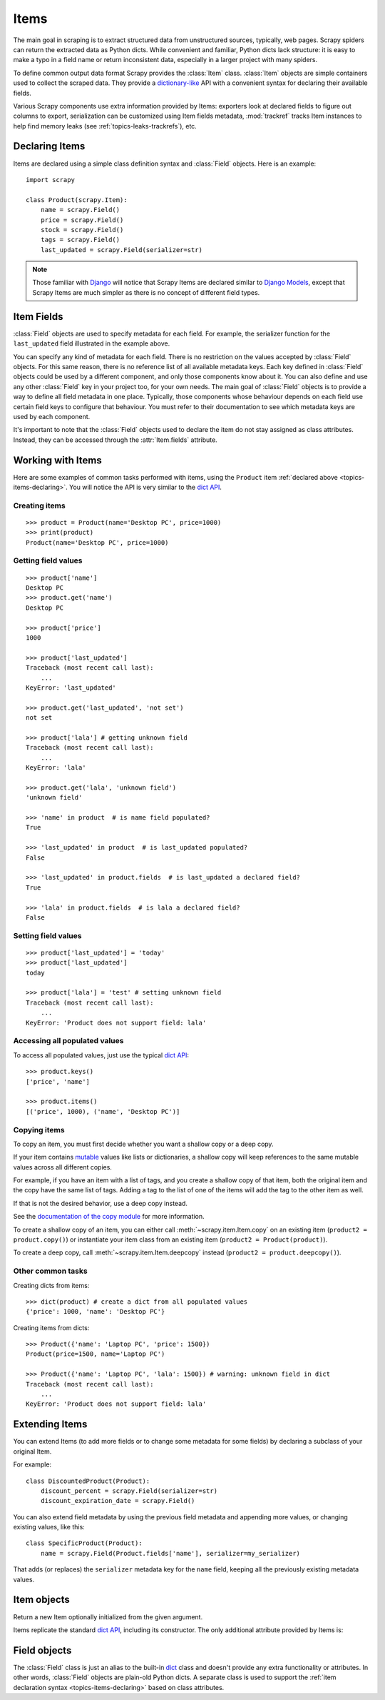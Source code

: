 .. _topics-items:

=====
Items
=====

.. module:: scrapy.item
   :synopsis: Item and Field classes

The main goal in scraping is to extract structured data from unstructured
sources, typically, web pages. Scrapy spiders can return the extracted data
as Python dicts. While convenient and familiar, Python dicts lack structure:
it is easy to make a typo in a field name or return inconsistent data,
especially in a larger project with many spiders.

To define common output data format Scrapy provides the :class:`Item` class.
:class:`Item` objects are simple containers used to collect the scraped data.
They provide a `dictionary-like`_ API with a convenient syntax for declaring
their available fields. 

Various Scrapy components use extra information provided by Items: 
exporters look at declared fields to figure out columns to export,
serialization can be customized using Item fields metadata, :mod:`trackref`
tracks Item instances to help find memory leaks 
(see :ref:`topics-leaks-trackrefs`), etc.

.. _dictionary-like: https://docs.python.org/2/library/stdtypes.html#dict

.. _topics-items-declaring:

Declaring Items
===============

Items are declared using a simple class definition syntax and :class:`Field`
objects. Here is an example::

    import scrapy

    class Product(scrapy.Item):
        name = scrapy.Field()
        price = scrapy.Field()
        stock = scrapy.Field()
        tags = scrapy.Field()
        last_updated = scrapy.Field(serializer=str)

.. note:: Those familiar with `Django`_ will notice that Scrapy Items are
   declared similar to `Django Models`_, except that Scrapy Items are much
   simpler as there is no concept of different field types.

.. _Django: https://www.djangoproject.com/
.. _Django Models: https://docs.djangoproject.com/en/dev/topics/db/models/

.. _topics-items-fields:

Item Fields
===========

:class:`Field` objects are used to specify metadata for each field. For
example, the serializer function for the ``last_updated`` field illustrated in
the example above.

You can specify any kind of metadata for each field. There is no restriction on
the values accepted by :class:`Field` objects. For this same
reason, there is no reference list of all available metadata keys. Each key
defined in :class:`Field` objects could be used by a different component, and
only those components know about it. You can also define and use any other
:class:`Field` key in your project too, for your own needs. The main goal of
:class:`Field` objects is to provide a way to define all field metadata in one
place. Typically, those components whose behaviour depends on each field use
certain field keys to configure that behaviour. You must refer to their
documentation to see which metadata keys are used by each component.

It's important to note that the :class:`Field` objects used to declare the item
do not stay assigned as class attributes. Instead, they can be accessed through
the :attr:`Item.fields` attribute.

Working with Items
==================

Here are some examples of common tasks performed with items, using the
``Product`` item :ref:`declared above  <topics-items-declaring>`. You will
notice the API is very similar to the `dict API`_.

Creating items
--------------

::

    >>> product = Product(name='Desktop PC', price=1000)
    >>> print(product)
    Product(name='Desktop PC', price=1000)

Getting field values
--------------------

::

    >>> product['name']
    Desktop PC
    >>> product.get('name')
    Desktop PC

    >>> product['price']
    1000

    >>> product['last_updated']
    Traceback (most recent call last):
        ...
    KeyError: 'last_updated'

    >>> product.get('last_updated', 'not set')
    not set

    >>> product['lala'] # getting unknown field
    Traceback (most recent call last):
        ...
    KeyError: 'lala'

    >>> product.get('lala', 'unknown field')
    'unknown field'

    >>> 'name' in product  # is name field populated?
    True

    >>> 'last_updated' in product  # is last_updated populated?
    False

    >>> 'last_updated' in product.fields  # is last_updated a declared field?
    True

    >>> 'lala' in product.fields  # is lala a declared field?
    False

Setting field values
--------------------

::

    >>> product['last_updated'] = 'today'
    >>> product['last_updated']
    today

    >>> product['lala'] = 'test' # setting unknown field
    Traceback (most recent call last):
        ...
    KeyError: 'Product does not support field: lala'

Accessing all populated values
------------------------------

To access all populated values, just use the typical `dict API`_::

    >>> product.keys()
    ['price', 'name']

    >>> product.items()
    [('price', 1000), ('name', 'Desktop PC')]


Copying items
-------------

To copy an item, you must first decide whether you want a shallow copy or a
deep copy.

If your item contains mutable_ values like lists or dictionaries, a shallow
copy will keep references to the same mutable values across all different
copies.

.. _mutable: https://docs.python.org/glossary.html#term-mutable

For example, if you have an item with a list of tags, and you create a shallow
copy of that item, both the original item and the copy have the same list of
tags. Adding a tag to the list of one of the items will add the tag to the
other item as well.

If that is not the desired behavior, use a deep copy instead.

See the `documentation of the copy module`_ for more information.

.. _documentation of the copy module: https://docs.python.org/library/copy.html

To create a shallow copy of an item, you can either call
:meth:`~scrapy.item.Item.copy` on an existing item
(``product2 = product.copy()``) or instantiate your item class from an existing
item (``product2 = Product(product)``).

To create a deep copy, call :meth:`~scrapy.item.Item.deepcopy` instead
(``product2 = product.deepcopy()``).


Other common tasks
------------------

Creating dicts from items::

    >>> dict(product) # create a dict from all populated values
    {'price': 1000, 'name': 'Desktop PC'}

Creating items from dicts::

    >>> Product({'name': 'Laptop PC', 'price': 1500})
    Product(price=1500, name='Laptop PC')

    >>> Product({'name': 'Laptop PC', 'lala': 1500}) # warning: unknown field in dict
    Traceback (most recent call last):
        ...
    KeyError: 'Product does not support field: lala'

Extending Items
===============

You can extend Items (to add more fields or to change some metadata for some
fields) by declaring a subclass of your original Item.

For example::

    class DiscountedProduct(Product):
        discount_percent = scrapy.Field(serializer=str)
        discount_expiration_date = scrapy.Field()

You can also extend field metadata by using the previous field metadata and
appending more values, or changing existing values, like this::

    class SpecificProduct(Product):
        name = scrapy.Field(Product.fields['name'], serializer=my_serializer)

That adds (or replaces) the ``serializer`` metadata key for the ``name`` field,
keeping all the previously existing metadata values.

Item objects
============

.. class:: Item([arg])

    Return a new Item optionally initialized from the given argument.

    Items replicate the standard `dict API`_, including its constructor. The
    only additional attribute provided by Items is:

    .. attribute:: fields

        A dictionary containing *all declared fields* for this Item, not only
        those populated. The keys are the field names and the values are the
        :class:`Field` objects used in the :ref:`Item declaration
        <topics-items-declaring>`.

.. _dict API: https://docs.python.org/2/library/stdtypes.html#dict

Field objects
=============

.. class:: Field([arg])

    The :class:`Field` class is just an alias to the built-in `dict`_ class and
    doesn't provide any extra functionality or attributes. In other words,
    :class:`Field` objects are plain-old Python dicts. A separate class is used
    to support the :ref:`item declaration syntax <topics-items-declaring>`
    based on class attributes.

.. _dict: https://docs.python.org/2/library/stdtypes.html#dict


